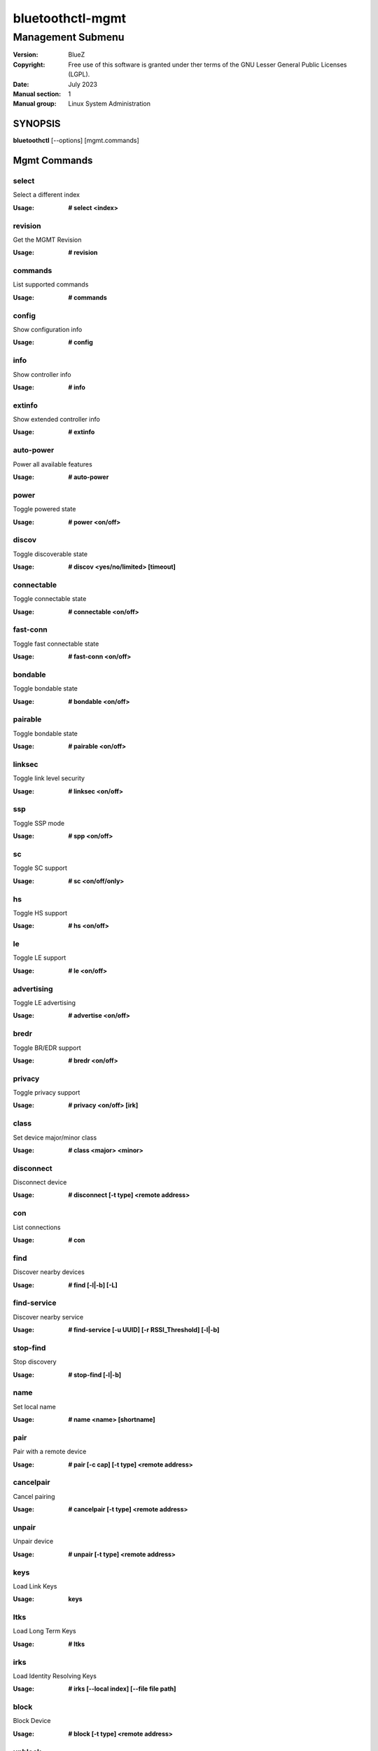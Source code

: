=================
bluetoothctl-mgmt
=================

------------------
Management Submenu
------------------

:Version: BlueZ
:Copyright: Free use of this software is granted under ther terms of the GNU
            Lesser General Public Licenses (LGPL).
:Date: July 2023
:Manual section: 1
:Manual group: Linux System Administration

SYNOPSIS
========

**bluetoothctl** [--options] [mgmt.commands]

Mgmt Commands
=============

select
------

Select a different index

:Usage: **# select <index>**

revision
--------

Get the MGMT Revision

:Usage: **# revision**

commands
--------

List supported commands

:Usage: **# commands**

config
------

Show configuration info

:Usage: **# config**

info
----

Show controller info

:Usage: **# info**

extinfo
-------

Show extended controller info

:Usage: **# extinfo**

auto-power
----------

Power all available features

:Usage: **# auto-power**

power
-----

Toggle powered state

:Usage: **# power <on/off>**

discov
------

Toggle discoverable state

:Usage: **# discov <yes/no/limited> [timeout]**

connectable
-----------

Toggle connectable state

:Usage: **# connectable <on/off>**

fast-conn
---------

Toggle fast connectable state

:Usage: **# fast-conn <on/off>**

bondable
--------

Toggle bondable state

:Usage: **# bondable <on/off>**

pairable
--------

Toggle bondable state

:Usage: **# pairable <on/off>**

linksec
-------

Toggle link level security

:Usage: **# linksec <on/off>**

ssp
---

Toggle SSP mode

:Usage: **# spp <on/off>**

sc
--

Toggle SC support

:Usage: **# sc <on/off/only>**

hs
--

Toggle HS support

:Usage: **# hs <on/off>**

le
--

Toggle LE support

:Usage: **# le <on/off>**

advertising
-----------

Toggle LE advertising

:Usage: **# advertise <on/off>**

bredr
-----

Toggle BR/EDR support

:Usage: **# bredr <on/off>**

privacy
-------

Toggle privacy support

:Usage: **# privacy <on/off> [irk]**

class
-----

Set device major/minor class

:Usage: **# class <major> <minor>**

disconnect
----------

Disconnect device

:Usage: **# disconnect [-t type] <remote address>**

con
---

List connections

:Usage: **# con**

find
----

Discover nearby devices

:Usage: **# find [-l|-b] [-L]**

find-service
------------

Discover nearby service

:Usage: **# find-service [-u UUID] [-r RSSI_Threshold] [-l|-b]**

stop-find
---------

Stop discovery

:Usage: **# stop-find [-l|-b]**

name
----

Set local name

:Usage: **# name <name> [shortname]**

pair
----

Pair with a remote device

:Usage: **# pair [-c cap] [-t type] <remote address>**

cancelpair
----------

Cancel pairing

:Usage: **# cancelpair [-t type] <remote address>**

unpair
------

Unpair device

:Usage: **# unpair [-t type] <remote address>**

keys
----

Load Link Keys

:Usage: **keys**

ltks
----

Load Long Term Keys

:Usage: **# ltks**

irks
----

Load Identity Resolving Keys

:Usage: **# irks [--local index] [--file file path]**

block
-----

Block Device

:Usage: **# block [-t type] <remote address>**

unblock
-------

Unblock Device

:Usage: **# unblock [-t type] <remote address>**

add-uuid
--------

Add UUID

:Usage: **# add-uuid <UUID> <service class hint>**

rm-uuid
-------

Remove UUID

:Usage: **# rm-uuid <UUID>**

clr-uuids
---------

Clear UUIDs

:Usage: **# clear-uuids**

local-oob
---------

Local OOB data

:Usage: **# local-oob**

remote-oob
----------

Remote OOB data

:Usage: **# remote-oob [-t <addr_type>] [-r <rand192>] [-h <hash192>]
	[-R <rand256>] [-H <hash256>] <addr>**

did
---

Set Device ID

:Usage: **# did <source>:<vendor>:<product>:<version>**

static-addr
-----------

Set static address

:Usage: **# static-addr <address>**

public-addr
-----------

Set public address

:Usage: **# public-addr <address>**

ext-config
----------

External configuration

:Usage: **# ext-config <on/off>**

debug-keys
----------

Toggle debug keys

:Usage: **# debug-keys <on/off>**

conn-info
---------

Get connection information

:Usage: **# conn-info [-t type] <remote address>**

io-cap
------

Set IO Capability

:Usage: **# io-cap <cap>**

scan-params
-----------

Set Scan Parameters

:Usage: **# scan-params <interval> <window>**

get-clock
---------

Get Clock Information

:Usage: **# get-clock [address]**

add-device
----------

Add Device

:Usage: **# add-device [-a action] [-t type] <address>**

del-device
----------

Remove Device

:Usage: **# del-device [-t type] <address>**

clr-devices
-----------

Clear Devices

:Usage: **# clr-devices**

bredr-oob
---------

Local OOB data (BR/EDR)

:Usage: **# bredr-oob**

le-oob
------

Local OOB data (LE)

:Usage: **# le-oob**

advinfo
-------

Show advertising features

:Usage: **# advinfo**

advsize
-------

Show advertising size info

:Usage: **# advsize [options] <instance_id>**

add-adv
-------

Add advertising instance

:Usage: **# add-adv [options] <instance_id>**

rm-adv
------

Remove advertising instance

:Usage: **# rm-adv <instance_id>**

clr-adv
-------

Clear advertising instances

:Usage: **# clr-adv**

add-ext-adv-params
------------------

Add extended advertising params

:Usage: **# add-ext-adv-parms [options] <instance_id>**

add-ext-adv-data
----------------

Add extended advertising data

:Usage: **# add-ext-adv-data [options] <instance_id>**

appearance
----------

Set appearance

:Usage: **# appearance <appearance>**

phy
---

Get/Set PHY Configuration

:Usage: **# phy [LE1MTX] [LE1MRX] [LE2MTX] [LE2MRX] [LECODEDTX] [LECODEDRX]
	[BR1M1SLOT] [BR1M3SLOT] [BR1M5SLOT][EDR2M1SLOT] [EDR2M3SLOT]
	[EDR2M5SLOT][EDR3M1SLOT] [EDR3M3SLOT] [EDR3M5SLOT]**

wbs
---

Toggle Wideband-Speech support

:Usage: **# wbs <on/off>**

secinfo
-------

Show security information

:Usage: **# secinfo**

expinfo
-------

Show experimental features

:Usage: **# expinfo**

exp-debug
---------

Set debug feature

:Usage: **# exp-debug <on/off>**

exp-privacy
-----------

Set LL privacy feature

:Usage: **# exp-privacy <on/off>**

exp-quality
-----------

Set bluetooth quality report feature

:Usage: **# exp-quality <on/off>**

exp-offload
-----------

Toggle codec support

:Usage: **# exp-offload <on/off>**

read-sysconfig
--------------

Read System Configuration

:Usage: **# read-sysconfig**

set-sysconfig
-------------

Set System Configuration

:Usage: **# set-sysconfig <-v|-h> [options...]**

get-flags
---------

Get device flags


set-flags
---------

Set device flags

:Usage: **# set-flags [-f flags] [-t type] <address>**

RESOURCES
=========

http://www.bluez.org

REPORTING BUGS
==============

linux-bluetooth@vger.kernel.org
